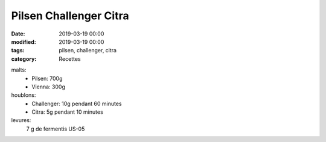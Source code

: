 Pilsen Challenger Citra
#######################

:date: 2019-03-19 00:00
:modified: 2019-03-19 00:00
:tags: pilsen, challenger, citra
:category: Recettes

malts:
	* Pilsen: 700g
	* Vienna: 300g

houblons:
	* Challenger: 10g pendant 60 minutes
	* Citra: 5g pendant 10 minutes

levures: 
	7 g de fermentis US-05
